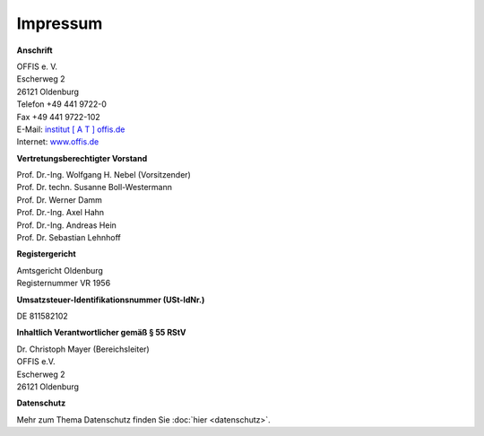 =========
Impressum
=========


**Anschrift**

| OFFIS e. V.
| Escherweg 2
| 26121 Oldenburg
| Telefon +49 441 9722-0
| Fax +49 441 9722-102
| E-Mail: `institut [ A T ] offis.de <institut@offis.de>`_
| Internet: `www.offis.de <http://www.offis.de/>`_


**Vertretungsberechtigter Vorstand**

| Prof. Dr.-Ing. Wolfgang H. Nebel (Vorsitzender)
| Prof. Dr. techn. Susanne Boll-Westermann
| Prof. Dr. Werner Damm
| Prof. Dr.-Ing. Axel Hahn
| Prof. Dr.-Ing. Andreas Hein
| Prof. Dr. Sebastian Lehnhoff


**Registergericht**

| Amtsgericht Oldenburg
| Registernummer VR 1956


**Umsatzsteuer-Identifikationsnummer (USt-IdNr.)**

DE 811582102


**Inhaltlich Verantwortlicher gemäß § 55 RStV**

| Dr. Christoph Mayer (Bereichsleiter)
| OFFIS e.V.
| Escherweg 2
| 26121 Oldenburg


**Datenschutz**

Mehr zum Thema Datenschutz finden Sie :doc:`hier <datenschutz>`.
